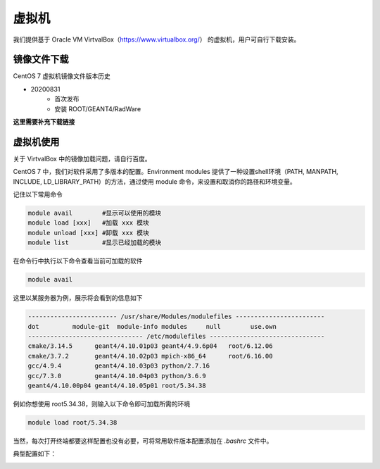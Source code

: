 .. VirtualBox.rst --- 
.. 
.. Description: 
.. Author: Hongyi Wu(吴鸿毅)
.. Email: wuhongyi@qq.com 
.. Created: 四 8月 13 12:33:41 2020 (+0800)
.. Last-Updated: 四 8月 13 20:23:37 2020 (+0800)
..           By: Hongyi Wu(吴鸿毅)
..     Update #: 3
.. URL: http://wuhongyi.cn 

##################################################
虚拟机
##################################################

我们提供基于 Oracle VM VirtvalBox（https://www.virtualbox.org/） 的虚拟机，用户可自行下载安装。

============================================================
镜像文件下载
============================================================

CentOS 7 虚拟机镜像文件版本历史

- 20200831
   - 首次发布
   - 安装 ROOT/GEANT4/RadWare


**这里需要补充下载链接**
     

============================================================
虚拟机使用
============================================================

关于 VirtvalBox 中的镜像加载问题，请自行百度。

CentOS 7 中，我们对软件采用了多版本的配置。Environment modules 提供了一种设置shell环境（PATH, MANPATH, INCLUDE, LD_LIBRARY_PATH）的方法，通过使用 module 命令，来设置和取消你的路径和环境变量。


记住以下常用命令

.. code:: bash
		
   module avail        #显示可以使用的模块 
   module load [xxx]   #加载 xxx 模块 
   module unload [xxx] #卸载 xxx 模块 
   module list         #显示已经加载的模块

在命令行中执行以下命令查看当前可加载的软件

.. code:: bash
	
   module avail

这里以某服务器为例，展示将会看到的信息如下   

.. code:: bash

   ------------------------ /usr/share/Modules/modulefiles ------------------------
   dot         module-git  module-info modules     null        use.own 
   ------------------------------- /etc/modulefiles -------------------------------
   cmake/3.14.5      geant4/4.10.01p03 geant4/4.9.6p04   root/6.12.06
   cmake/3.7.2       geant4/4.10.02p03 mpich-x86_64      root/6.16.00
   gcc/4.9.4         geant4/4.10.03p03 python/2.7.16
   gcc/7.3.0         geant4/4.10.04p03 python/3.6.9
   geant4/4.10.00p04 geant4/4.10.05p01 root/5.34.38

例如你想使用 root5.34.38，则输入以下命令即可加载所需的环境

.. code:: bash

   module load root/5.34.38

当然，每次打开终端都要这样配置也没有必要，可将常用软件版本配置添加在 *.bashrc* 文件中。

典型配置如下：

.. image:: /_static/img/wuhongyi64bashrc.png



   
.. 
.. VirtualBox.rst ends here
